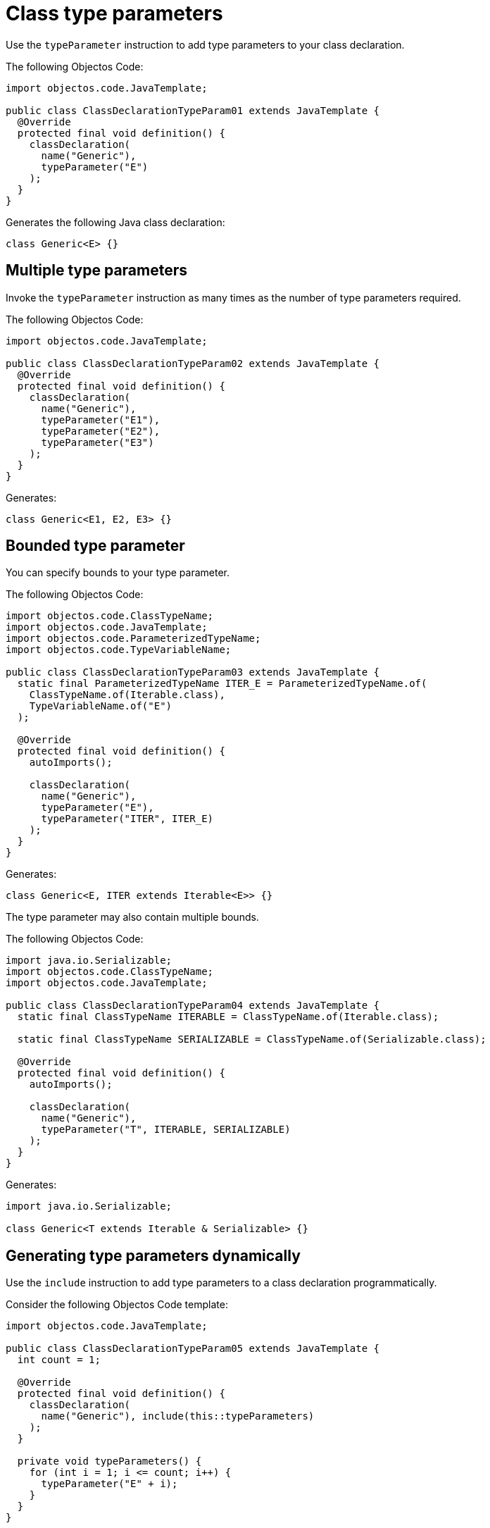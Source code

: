 = Class type parameters

Use the `typeParameter` instruction to add type parameters to your class declaration.

The following Objectos Code:

[,java]
----
import objectos.code.JavaTemplate;

public class ClassDeclarationTypeParam01 extends JavaTemplate {
  @Override
  protected final void definition() {
    classDeclaration(
      name("Generic"),
      typeParameter("E")
    );
  }
}
----

Generates the following Java class declaration:

[,java]
----
class Generic<E> {}
----

== Multiple type parameters

Invoke the `typeParameter` instruction as many times as the number of type parameters required.

The following Objectos Code:

[,java]
----
import objectos.code.JavaTemplate;

public class ClassDeclarationTypeParam02 extends JavaTemplate {
  @Override
  protected final void definition() {
    classDeclaration(
      name("Generic"),
      typeParameter("E1"),
      typeParameter("E2"),
      typeParameter("E3")
    );
  }
}
----

Generates:

[,java]
----
class Generic<E1, E2, E3> {}
----

== Bounded type parameter

You can specify bounds to your type parameter.

The following Objectos Code:

[,java]
----
import objectos.code.ClassTypeName;
import objectos.code.JavaTemplate;
import objectos.code.ParameterizedTypeName;
import objectos.code.TypeVariableName;

public class ClassDeclarationTypeParam03 extends JavaTemplate {
  static final ParameterizedTypeName ITER_E = ParameterizedTypeName.of(
    ClassTypeName.of(Iterable.class),
    TypeVariableName.of("E")
  );

  @Override
  protected final void definition() {
    autoImports();

    classDeclaration(
      name("Generic"),
      typeParameter("E"),
      typeParameter("ITER", ITER_E)
    );
  }
}
----

Generates:

[,java]
----
class Generic<E, ITER extends Iterable<E>> {}
----

The type parameter may also contain multiple bounds.

The following Objectos Code:

[,java]
----
import java.io.Serializable;
import objectos.code.ClassTypeName;
import objectos.code.JavaTemplate;

public class ClassDeclarationTypeParam04 extends JavaTemplate {
  static final ClassTypeName ITERABLE = ClassTypeName.of(Iterable.class);

  static final ClassTypeName SERIALIZABLE = ClassTypeName.of(Serializable.class);

  @Override
  protected final void definition() {
    autoImports();

    classDeclaration(
      name("Generic"),
      typeParameter("T", ITERABLE, SERIALIZABLE)
    );
  }
}
----

Generates:

[,java]
----
import java.io.Serializable;

class Generic<T extends Iterable & Serializable> {}
----

== Generating type parameters dynamically

Use the `include` instruction to add type parameters to a class declaration programmatically.

Consider the following Objectos Code template:

[,java]
----
import objectos.code.JavaTemplate;

public class ClassDeclarationTypeParam05 extends JavaTemplate {
  int count = 1;

  @Override
  protected final void definition() {
    classDeclaration(
      name("Generic"), include(this::typeParameters)
    );
  }

  private void typeParameters() {
    for (int i = 1; i <= count; i++) {
      typeParameter("E" + i);
    }
  }
}
----

It uses an `include` instruction to add type parameters based on the `count` instance variable.

Using template above in the program:

[,java]
----
var tmpl = new ClassDeclarationTypeParam05();

tmpl.count = 3;

System.out.println(tmpl);

tmpl.count = 5;

System.out.println(tmpl);
----

Prints:

[,java]
----
class Generic<E1, E2, E3> {}

class Generic<E1, E2, E3, E4, E5> {}
----
